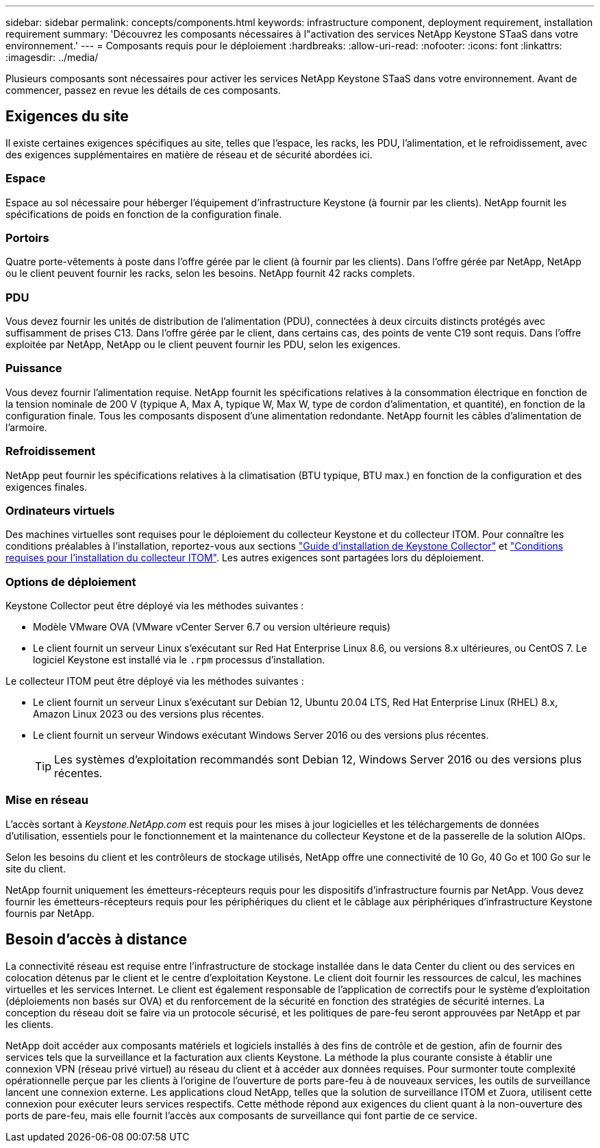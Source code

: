 ---
sidebar: sidebar 
permalink: concepts/components.html 
keywords: infrastructure component, deployment requirement, installation requirement 
summary: 'Découvrez les composants nécessaires à l"activation des services NetApp Keystone STaaS dans votre environnement.' 
---
= Composants requis pour le déploiement
:hardbreaks:
:allow-uri-read: 
:nofooter: 
:icons: font
:linkattrs: 
:imagesdir: ../media/


[role="lead"]
Plusieurs composants sont nécessaires pour activer les services NetApp Keystone STaaS dans votre environnement. Avant de commencer, passez en revue les détails de ces composants.



== Exigences du site

Il existe certaines exigences spécifiques au site, telles que l'espace, les racks, les PDU, l'alimentation, et le refroidissement, avec des exigences supplémentaires en matière de réseau et de sécurité abordées ici.



=== Espace

Espace au sol nécessaire pour héberger l'équipement d'infrastructure Keystone (à fournir par les clients). NetApp fournit les spécifications de poids en fonction de la configuration finale.



=== Portoirs

Quatre porte-vêtements à poste dans l'offre gérée par le client (à fournir par les clients). Dans l'offre gérée par NetApp, NetApp ou le client peuvent fournir les racks, selon les besoins. NetApp fournit 42 racks complets.



=== PDU

Vous devez fournir les unités de distribution de l'alimentation (PDU), connectées à deux circuits distincts protégés avec suffisamment de prises C13. Dans l'offre gérée par le client, dans certains cas, des points de vente C19 sont requis. Dans l'offre exploitée par NetApp, NetApp ou le client peuvent fournir les PDU, selon les exigences.



=== Puissance

Vous devez fournir l'alimentation requise. NetApp fournit les spécifications relatives à la consommation électrique en fonction de la tension nominale de 200 V (typique A, Max A, typique W, Max W, type de cordon d'alimentation, et quantité), en fonction de la configuration finale. Tous les composants disposent d'une alimentation redondante. NetApp fournit les câbles d'alimentation de l'armoire.



=== Refroidissement

NetApp peut fournir les spécifications relatives à la climatisation (BTU typique, BTU max.) en fonction de la configuration et des exigences finales.



=== Ordinateurs virtuels

Des machines virtuelles sont requises pour le déploiement du collecteur Keystone et du collecteur ITOM. Pour connaître les conditions préalables à l'installation, reportez-vous aux sections link:../installation/installation-overview.html["Guide d'installation de Keystone Collector"] et link:../installation/itom-prereqs.html["Conditions requises pour l'installation du collecteur ITOM"]. Les autres exigences sont partagées lors du déploiement.



=== Options de déploiement

Keystone Collector peut être déployé via les méthodes suivantes :

* Modèle VMware OVA (VMware vCenter Server 6.7 ou version ultérieure requis)
* Le client fournit un serveur Linux s'exécutant sur Red Hat Enterprise Linux 8.6, ou versions 8.x ultérieures, ou CentOS 7. Le logiciel Keystone est installé via le `.rpm` processus d'installation.


Le collecteur ITOM peut être déployé via les méthodes suivantes :

* Le client fournit un serveur Linux s'exécutant sur Debian 12, Ubuntu 20.04 LTS, Red Hat Enterprise Linux (RHEL) 8.x, Amazon Linux 2023 ou des versions plus récentes.
* Le client fournit un serveur Windows exécutant Windows Server 2016 ou des versions plus récentes.
+

TIP: Les systèmes d'exploitation recommandés sont Debian 12, Windows Server 2016 ou des versions plus récentes.





=== Mise en réseau

L'accès sortant à _Keystone.NetApp.com_ est requis pour les mises à jour logicielles et les téléchargements de données d'utilisation, essentiels pour le fonctionnement et la maintenance du collecteur Keystone et de la passerelle de la solution AIOps.

Selon les besoins du client et les contrôleurs de stockage utilisés, NetApp offre une connectivité de 10 Go, 40 Go et 100 Go sur le site du client.

NetApp fournit uniquement les émetteurs-récepteurs requis pour les dispositifs d'infrastructure fournis par NetApp. Vous devez fournir les émetteurs-récepteurs requis pour les périphériques du client et le câblage aux périphériques d'infrastructure Keystone fournis par NetApp.



== Besoin d'accès à distance

La connectivité réseau est requise entre l'infrastructure de stockage installée dans le data Center du client ou des services en colocation détenus par le client et le centre d'exploitation Keystone. Le client doit fournir les ressources de calcul, les machines virtuelles et les services Internet. Le client est également responsable de l'application de correctifs pour le système d'exploitation (déploiements non basés sur OVA) et du renforcement de la sécurité en fonction des stratégies de sécurité internes. La conception du réseau doit se faire via un protocole sécurisé, et les politiques de pare-feu seront approuvées par NetApp et par les clients.

NetApp doit accéder aux composants matériels et logiciels installés à des fins de contrôle et de gestion, afin de fournir des services tels que la surveillance et la facturation aux clients Keystone. La méthode la plus courante consiste à établir une connexion VPN (réseau privé virtuel) au réseau du client et à accéder aux données requises. Pour surmonter toute complexité opérationnelle perçue par les clients à l'origine de l'ouverture de ports pare-feu à de nouveaux services, les outils de surveillance lancent une connexion externe. Les applications cloud NetApp, telles que la solution de surveillance ITOM et Zuora, utilisent cette connexion pour exécuter leurs services respectifs. Cette méthode répond aux exigences du client quant à la non-ouverture des ports de pare-feu, mais elle fournit l'accès aux composants de surveillance qui font partie de ce service.
